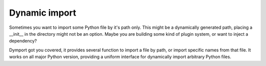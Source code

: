 Dynamic import
==============

Sometimes you want to import some Python file by it's path only. This might
be a dynamically generated path, placing a __init__ in the directory might
not be an option. Maybe you are building some kind of plugin system, or want
to inject a dependency?

Dymport got you covered, it provides several function to import a file by path,
or import specific names from that file. It works on all major Python version,
providing a uniform interface for dynamically import arbitrary Python files.
